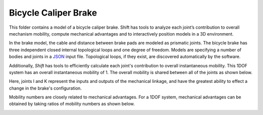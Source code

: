 Bicycle Caliper Brake
---------------------

This folder contains a model of a bicycle caliper brake.
Shift has tools to analyze each joint’s contribution to overall mechanism mobility, compute mechanical advantages and to interactively position models in a 3D environment.

.. image:: brake.png

In the brake model, the cable and distance between brake pads are modeled as prismatic joints. The bicycle brake has three independent closed internal topological loops and one degree of freedom. Models are specifying a number of bodies and joints in a `JSON <http://shift-dynamics.io/file_format/file_format.html>`_ input file. Topological loops, if they exist, are discovered automatically by the software.

.. image:: brake_no_virtual_bodies.png

Additionally, *Shift* has tools to efficiently calculate each joint's contribution to overall instantaneous mobility. This 1DOF system has an overall instantaneous mobility of 1. The overall mobility is shared between all of the joints as shown below.

.. image:: mobility.png

Here, joints I and K represent the inputs and outputs of the mechanical linkage, and have the greatest ability to effect a change in the brake's configuration.

Mobility numbers are closely related to mechanical advantages. For a 1DOF system, mechanical advantages can be obtained by taking ratios of mobility numbers as shown below.

.. image:: mechanical_advantage.png
